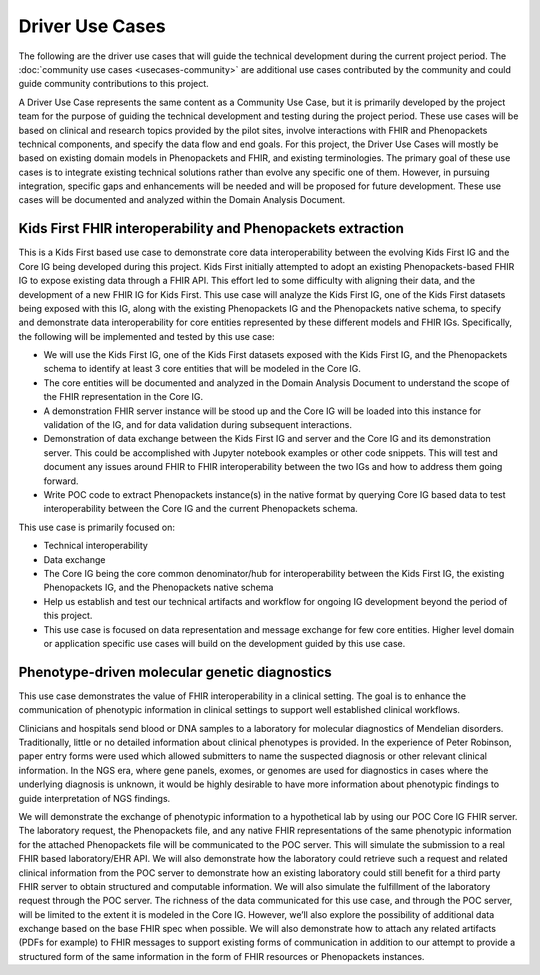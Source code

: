 ===========================
Driver Use Cases
===========================
The following are the driver use cases that will guide the technical development during the current project period. The :doc:`community use cases <usecases-community>` are additional use cases contributed by the community and could guide community contributions to this project.

A Driver Use Case represents the same content as a  Community Use Case, but it is primarily developed by the project team for the purpose of guiding the technical development and testing during the project period. These use cases will be based on clinical and research topics provided by the pilot sites, involve interactions with FHIR and Phenopackets technical components, and specify the data flow and end goals. For this project, the Driver Use Cases will mostly be based on existing domain models in Phenopackets and FHIR, and existing terminologies. The primary goal of these use cases is to integrate existing technical solutions rather than evolve any specific one of them. However, in pursuing integration, specific gaps and enhancements will be needed and will be proposed for future development. These use cases will be documented and analyzed within the Domain Analysis Document.

Kids First FHIR interoperability and Phenopackets extraction
============================================================
This is a Kids First based use case to demonstrate core data interoperability between the evolving Kids First IG and the Core IG being developed during this project. Kids First initially attempted to adopt an existing Phenopackets-based FHIR IG to expose existing data through a FHIR API. This effort led to some difficulty with aligning their data, and the development of a new FHIR IG for Kids First. This use case will analyze the Kids First IG, one of the Kids First datasets being exposed with this IG, along with the existing Phenopackets IG and the Phenopackets native schema, to specify and demonstrate data interoperability for core entities represented by these different models and FHIR IGs. Specifically, the following will be implemented and tested by this use case:

- We will use the Kids First IG, one of the Kids First datasets exposed with the Kids First IG, and the Phenopackets schema to identify at least 3 core entities that will be modeled in the Core IG.
- The core entities will be documented and analyzed in the Domain Analysis Document to understand the scope of the FHIR representation in the Core IG.
- A demonstration FHIR server instance will be stood up and the Core IG will be loaded into this instance for validation of the IG, and for data validation during subsequent interactions.
- Demonstration of data exchange between the Kids First IG and server and the Core IG and its demonstration server. This could be accomplished with Jupyter notebook examples or other code snippets. This will test and document any issues around FHIR to FHIR interoperability between the two IGs and how to address them going forward.
- Write POC code to extract Phenopackets instance(s) in the native format by querying Core IG based data to test interoperability between the Core IG and the current Phenopackets schema.

This use case is primarily focused on:

- Technical interoperability
- Data exchange
- The Core IG being the core common denominator/hub for interoperability between the Kids First IG, the existing Phenopackets IG, and the Phenopackets native schema
- Help us establish and test our technical artifacts and workflow for ongoing IG development beyond the period of this project.
- This use case is focused on data representation and message exchange for few core entities. Higher level domain or application specific use cases will build on the development guided by this use case.

Phenotype-driven molecular genetic diagnostics
==============================================
This use case demonstrates the value of FHIR interoperability in a clinical setting. The goal is to enhance the communication of phenotypic information in clinical settings to support well established clinical workflows.

Clinicians and hospitals send blood or DNA samples to a laboratory for molecular diagnostics of Mendelian disorders. Traditionally, little or no detailed information about clinical phenotypes is provided. In the experience of Peter Robinson, paper entry forms were used which allowed submitters to name the suspected diagnosis or other relevant clinical information. In the NGS era, where gene panels, exomes, or genomes are used for diagnostics in cases where the underlying diagnosis is unknown, it would be highly desirable to have more information about phenotypic findings to guide interpretation of NGS findings.

We will demonstrate the exchange of phenotypic information to a hypothetical lab by using our POC Core IG FHIR server. The laboratory request, the Phenopackets file, and any native FHIR representations of the same phenotypic information for the attached Phenopackets file will be communicated to the POC server. This will simulate the submission to a real FHIR based laboratory/EHR API. We will also demonstrate how the laboratory could retrieve such a request and related clinical information from the POC server to demonstrate how an existing laboratory could still benefit for a third party FHIR server to obtain structured and computable information. We will also simulate the fulfillment of the laboratory request through the POC server. The richness of the data communicated for this use case, and through the POC server, will be limited to the extent it is modeled in the Core IG. However, we’ll also explore the possibility of additional data exchange based on the base FHIR spec when possible. We will also demonstrate how to attach any related artifacts (PDFs for example) to FHIR messages to support existing forms of communication in addition to our attempt to provide a structured form of the same information in the form of FHIR resources or Phenopackets instances.
